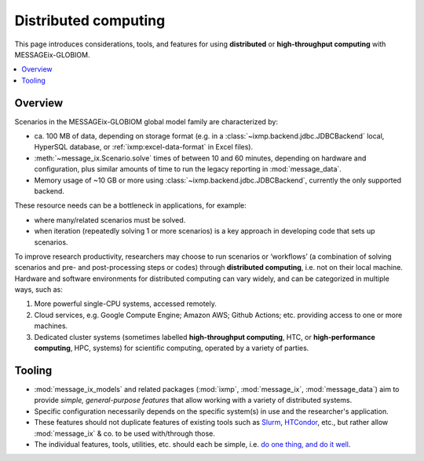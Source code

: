 Distributed computing
*********************

This page introduces considerations, tools, and features for using **distributed** or **high-throughput computing** with MESSAGEix-GLOBIOM.

.. contents::
   :local:
   :backlinks: none

Overview
========

Scenarios in the MESSAGEix-GLOBIOM global model family are characterized by:

- ca. 100 MB of data, depending on storage format (e.g. in a :class:`~ixmp.backend.jdbc.JDBCBackend` local, HyperSQL database, or :ref:`ixmp:excel-data-format` in Excel files).
- :meth:`~message_ix.Scenario.solve` times of between 10 and 60 minutes, depending on hardware and configuration, plus similar amounts of time to run the legacy reporting in :mod:`message_data`.
- Memory usage of ~10 GB or more using :class:`~ixmp.backend.jdbc.JDBCBackend`, currently the only supported backend.

These resource needs can be a bottleneck in applications, for example:

- where many/related scenarios must be solved.
- when iteration (repeatedly solving 1 or more scenarios) is a key approach in developing code that sets up scenarios.

To improve research productivity, researchers may choose to run scenarios or ‘workflows’ (a combination of solving scenarios and pre- and post-processing steps or codes) through **distributed computing**, i.e. not on their local machine.
Hardware and software environments for distributed computing can vary widely, and can be categorized in multiple ways, such as:

1. More powerful single-CPU systems, accessed remotely.
2. Cloud services, e.g. Google Compute Engine; Amazon AWS; Github Actions; etc. providing access to one or more machines.
3. Dedicated cluster systems (sometimes labelled **high-throughput computing**, HTC, or **high-performance computing**, HPC, systems) for scientific computing, operated by a variety of parties.

Tooling
=======

- :mod:`message_ix_models` and related packages (:mod:`ixmp`, :mod:`message_ix`, :mod:`message_data`) aim to provide *simple, general-purpose features* that allow working with a variety of distributed systems.
- Specific configuration necessarily depends on the specific system(s) in use and the researcher's application.
- These features should not duplicate features of existing tools such as
  `Slurm <https://slurm.schedmd.com>`_,
  `HTCondor <https://htcondor.readthedocs.io/en/latest/>`_, etc., but rather allow :mod:`message_ix` & co. to be used with/through those.
- The individual features, tools, utilities, etc. should each be simple, i.e. `do one thing, and do it well <https://en.wikipedia.org/wiki/Unix_philosophy#Do_One_Thing_and_Do_It_Well>`__.

.. todo:: Extend.
